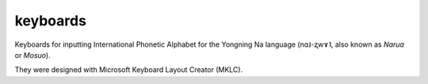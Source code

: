 ﻿keyboards
================================
Keyboards for inputting International Phonetic Alphabet for the Yongning Na language (nɑ˩-ʐwɤ˥, also known as *Narua* or *Mosuo*). 

They were designed with Microsoft Keyboard Layout Creator (MKLC). 
